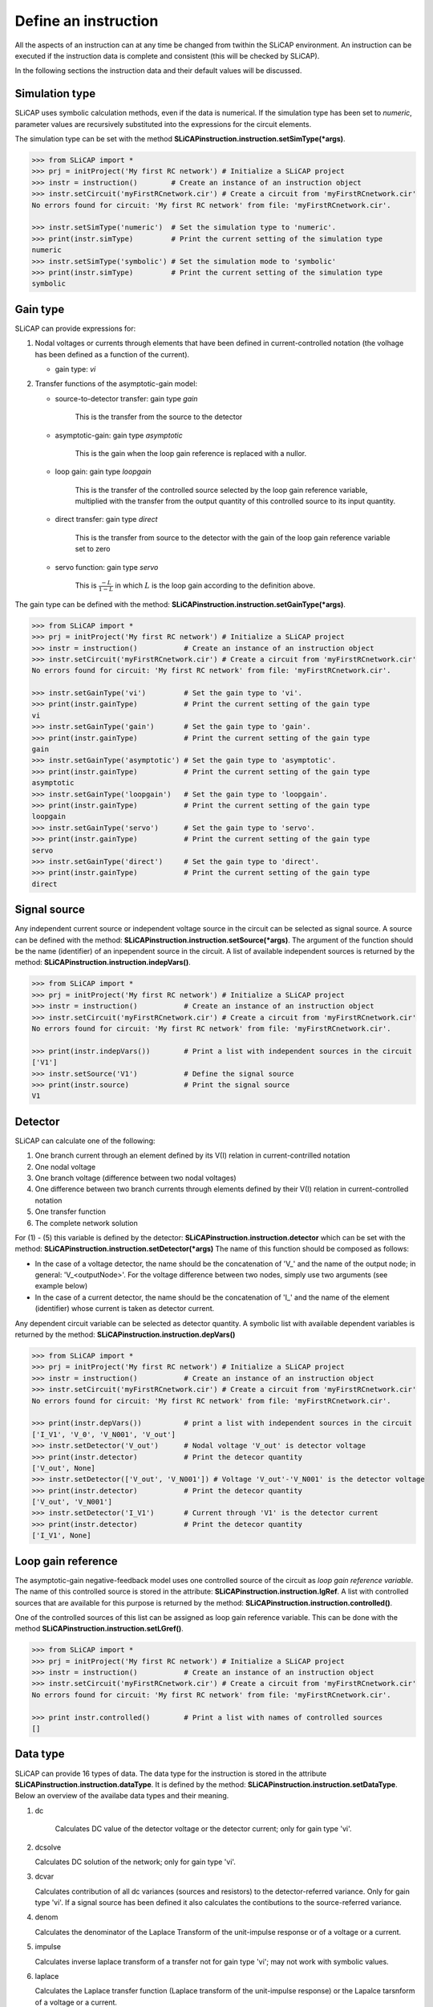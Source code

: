 =====================
Define an instruction
=====================

All the aspects of an instruction can at any time be changed from twithin the SLiCAP environment. An instruction can be executed if the instruction data is complete and consistent (this will be checked by SLiCAP).

In the following sections the instruction data and their default values will be discussed.

---------------	  
Simulation type
---------------

SLiCAP uses symbolic calculation methods, even if the data is numerical. If the simulation type has been set to *numeric*, parameter values are recursively substituted into the expressions for the circuit elements.

The simulation type can be set with the method **SLiCAPinstruction.instruction.setSimType(*args)**.

.. code-block:: python

    >>> from SLiCAP import *
    >>> prj = initProject('My first RC network') # Initialize a SLiCAP project
    >>> instr = instruction()        # Create an instance of an instruction object
    >>> instr.setCircuit('myFirstRCnetwork.cir') # Create a circuit from 'myFirstRCnetwork.cir'
    No errors found for circuit: 'My first RC network' from file: 'myFirstRCnetwork.cir'.

    >>> instr.setSimType('numeric')  # Set the simulation type to 'numeric'.
    >>> print(instr.simType)         # Print the current setting of the simulation type
    numeric
    >>> instr.setSimType('symbolic') # Set the simulation mode to 'symbolic'
    >>> print(instr.simType)         # Print the current setting of the simulation type
    symbolic

---------
Gain type
---------

SLiCAP can provide expressions for:

#. Nodal voltages or currents through elements that have been defined in current-controlled notation (the volhage has been defined as a function of the current).

   - gain type: *vi*

#. Transfer functions of the asymptotic-gain model:
	
   - source-to-detector transfer: gain type *gain*
		
	 This is the transfer from the source to the detector
				
   - asymptotic-gain: gain type *asymptotic*
		
	 This is the gain when the loop gain reference is replaced with a nullor.
				
   - loop gain: gain type *loopgain*
		
	 This is the transfer of the controlled source selected by the loop gain reference variable, multiplied with the transfer from the output quantity of this controlled source to its input quantity.
				
   - direct transfer: gain type *direct*
		
	 This is the transfer from source to the detector with the gain of the loop gain reference variable set to zero
				  
   - servo function: gain type *servo*
		
	 This is :math:`\frac{-L}{1-L}` in which :math:`L` is the loop gain according to the definition above.

The gain type can be defined with the method: **SLiCAPinstruction.instruction.setGainType(*args)**.

.. code-block:: python

    >>> from SLiCAP import *
    >>> prj = initProject('My first RC network') # Initialize a SLiCAP project
    >>> instr = instruction()           # Create an instance of an instruction object
    >>> instr.setCircuit('myFirstRCnetwork.cir') # Create a circuit from 'myFirstRCnetwork.cir'
    No errors found for circuit: 'My first RC network' from file: 'myFirstRCnetwork.cir'.

    >>> instr.setGainType('vi')         # Set the gain type to 'vi'.
    >>> print(instr.gainType)           # Print the current setting of the gain type
    vi
    >>> instr.setGainType('gain')       # Set the gain type to 'gain'.
    >>> print(instr.gainType)           # Print the current setting of the gain type
    gain
    >>> instr.setGainType('asymptotic') # Set the gain type to 'asymptotic'.
    >>> print(instr.gainType)           # Print the current setting of the gain type
    asymptotic
    >>> instr.setGainType('loopgain')   # Set the gain type to 'loopgain'.
    >>> print(instr.gainType)           # Print the current setting of the gain type
    loopgain
    >>> instr.setGainType('servo')      # Set the gain type to 'servo'.
    >>> print(instr.gainType)           # Print the current setting of the gain type
    servo
    >>> instr.setGainType('direct')     # Set the gain type to 'direct'.
    >>> print(instr.gainType)           # Print the current setting of the gain type
    direct

-------------
Signal source
-------------

Any independent current source or independent voltage source in the circuit can be selected as signal source. A source can be defined with the method: **SLiCAPinstruction.instruction.setSource(*args)**.  The argument of the function should be the name (identifier) of an inpependent source in the circuit. A list of available independent sources is returned by the method: **SLiCAPinstruction.instruction.indepVars()**. 

.. code-block:: python

    >>> from SLiCAP import *
    >>> prj = initProject('My first RC network') # Initialize a SLiCAP project
    >>> instr = instruction()           # Create an instance of an instruction object
    >>> instr.setCircuit('myFirstRCnetwork.cir') # Create a circuit from 'myFirstRCnetwork.cir'
    No errors found for circuit: 'My first RC network' from file: 'myFirstRCnetwork.cir'.

    >>> print(instr.indepVars())        # Print a list with independent sources in the circuit
    ['V1']
    >>> instr.setSource('V1')           # Define the signal source
    >>> print(instr.source)             # Print the signal source
    V1

--------
Detector 
--------
	  
SLiCAP can calculate one of the following:

#. One branch current through an element defined by its V(I) relation in current-contrilled notation
#. One nodal voltage
#. One branch voltage (difference between two nodal voltages)
#. One difference between two branch currents through elements defined by their V(I) relation in current-controlled notation
#. One transfer function
#. The complete network solution

For (1) - (5) this variable is defined by the detector: **SLiCAPinstruction.instruction.detector** which can be set with the method: **SLiCAPinstruction.instruction.setDetector(*args)** The name of this function should be composed as follows:

- In the case of a voltage detector, the name should be the concatenation of 'V\_' and the name of the output node; in general: 'V_<outputNode>'. For the voltage difference between two nodes, simply use two arguments (see example below)

- In the case of a current detector, the name should be the concatenation of 'I\_' and the name of the element (identifier) whose current is taken as detector current.

Any dependent circuit variable can be selected as detector quantity. A symbolic list with available dependent variables is returned by the method: **SLiCAPinstruction.instruction.depVars()**

.. code-block:: python

    >>> from SLiCAP import *
    >>> prj = initProject('My first RC network') # Initialize a SLiCAP project
    >>> instr = instruction()           # Create an instance of an instruction object
    >>> instr.setCircuit('myFirstRCnetwork.cir') # Create a circuit from 'myFirstRCnetwork.cir'
    No errors found for circuit: 'My first RC network' from file: 'myFirstRCnetwork.cir'.

    >>> print(instr.depVars())          # print a list with independent sources in the circuit
    ['I_V1', 'V_0', 'V_N001', 'V_out']
    >>> instr.setDetector('V_out')      # Nodal voltage 'V_out' is detector voltage
    >>> print(instr.detector)           # Print the detecor quantity
    ['V_out', None]
    >>> instr.setDetector(['V_out', 'V_N001']) # Voltage 'V_out'-'V_N001' is the detector voltage
    >>> print(instr.detector)           # Print the detecor quantity
    ['V_out', 'V_N001']
    >>> instr.setDetector('I_V1')       # Current through 'V1' is the detector current
    >>> print(instr.detector)           # Print the detecor quantity
    ['I_V1', None]

-------------------
Loop gain reference
-------------------

The asymptotic-gain negative-feedback model uses one controlled source of the circuit as *loop gain reference variable*. The name of this controlled source is stored in the attribute: **SLiCAPinstruction.instruction.lgRef**. A list with controlled sources that are available for this purpose is returned by the method:  **SLiCAPinstruction.instruction.controlled()**. 

One of the controlled sources of this list can be assigned as loop gain reference variable. This can be done with the method **SLiCAPinstruction.instruction.setLGref()**. 

.. code-block:: python

    >>> from SLiCAP import *
    >>> prj = initProject('My first RC network') # Initialize a SLiCAP project
    >>> instr = instruction()           # Create an instance of an instruction object
    >>> instr.setCircuit('myFirstRCnetwork.cir') # Create a circuit from 'myFirstRCnetwork.cir'
    No errors found for circuit: 'My first RC network' from file: 'myFirstRCnetwork.cir'.

    >>> print instr.controlled()        # Print a list with names of controlled sources
    []

---------
Data type
---------

SLiCAP can provide 16 types of data. The data type for the instruction is stored in the attribute **SLiCAPinstruction.instruction.dataType**. It is defined by the method: **SLiCAPinstruction.instruction.setDataType**. Below an overview of the availabe data types and their meaning.

#. dc     

    Calculates DC value of the detector voltage or the detector current; only for gain type 'vi'.

#. dcsolve

   Calculates DC solution of the network; only for gain type 'vi'.

#. dcvar

   Calculates contribution of all dc variances (sources and resistors) to the detector-referred variance. Only for gain type 'vi'. If a signal source has been defined it also calculates the contibutions to the source-referred variance.

#. denom

   Calculates the denominator of the Laplace Transform of the unit-impulse response or of a voltage or a current.

#. impulse

   Calculates inverse laplace transform of a transfer not for gain type 'vi'; may not work with symbolic values.

#. laplace

   Calculates the Laplace transfer function (Laplace transform of the unit-impulse response) or the Lapalce tarsnform of a voltage or a current.

#. matrix

   Calculates the matrix equation of the circuit.

#. noise

   Calculates contributions to the detector-referred noise of all noise sources. Only for gain type 'vi'. If a signal source has been defined it also calculates the contibutions to the source-referred noise.

#. numer

   Calculates the numerator of the Laplace Transform of the unit-impulse response or of a voltage or a current.

#. params

   Calculates the values of parameters, while sweeping or stepping other parameters.

#. poles

   Calculates the complex solutions of the denominator of the Laplace transform of a transfer function. Not available for gain type 'vi'. It requires numeric values for the coefficients of the Laplace polynomial.

#. pz

   Calculates the complex solutions of the numerator and of the denominator of the Laplace Transform of the unit-impulse response and the zero-frequency value of the transfer. Not available for gain type 'vi'. It requires numeric values for the coefficients of the Laplace polynomials. Poles and zeros with equal values are cancelled.

#. solve

   Calculates the network solution; only for gain type 'vi'.

#. step

   Calculates inverse Laplace transform of (1/s) times the transfer function. It may not work with symbolic values.

#. time

   Calculates inverse Laplace transform of a detector voltage or current. Only for gain type 'vi'. It may not work with symbolic values.

#. zeros

   Calculates the complex solutions of the numerator of the Laplace transform of a transfer function. Not available for gain type 'vi'. It requires numeric values for the coefficients of the Laplace polynomial.

.. code-block:: python

    >>> from SLiCAP import *
    >>> prj = initProject('My first RC network') # Initialize a SLiCAP project
    >>> instr = instruction()         # Create an instance of an instruction object
    >>> instr.setCircuit('myFirstRCnetwork.cir') # Create a circuit from 'myFirstRCnetwork.cir'
    No errors found for circuit: 'My first RC network' from file: 'myFirstRCnetwork.cir'.

    >>> instr.setSimType('symbolic')  # Define the simulation type
    >>> instr.setSource('V1')         # Define the signal source
    >>> instr.setDetector('V_out')    # Nodal voltage 'V_out' is detector voltage
    >>> instr.setGainType('gain')     # Define the gain type
    >>> instr.setDataType('laplace')  # Define the data type
    >>> result = instr.execute()      # Execute the instruction and assign the results to 'result'
    >>> print result.laplace          # Print the Laplace transform of the gain
    1.0/(1.0*C*R*s + 1.0)
